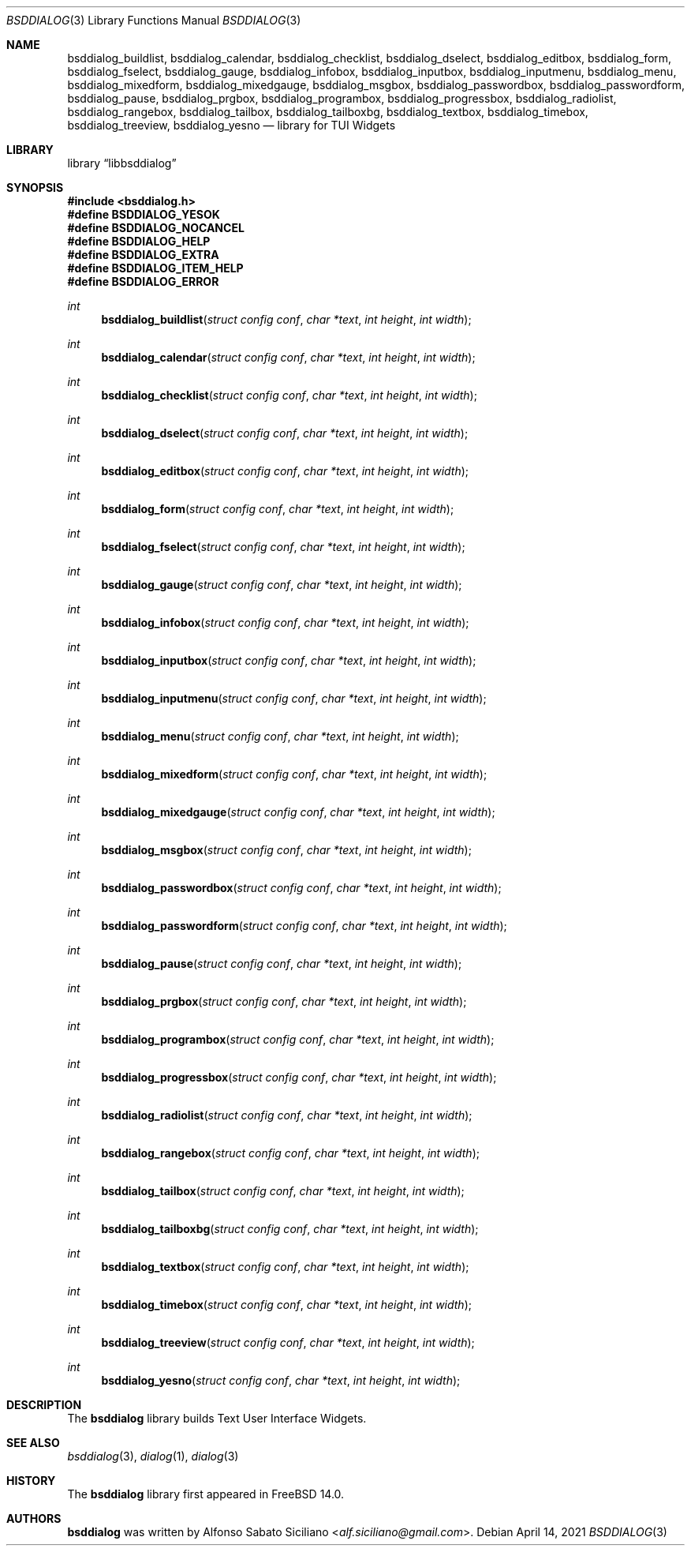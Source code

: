 .\"
.\" Copyright (c) 2021 Alfonso Sabato Siciliano
.\"
.\" Redistribution and use in source and binary forms, with or without
.\" modification, are permitted provided that the following conditions
.\" are met:
.\" 1. Redistributions of source code must retain the above copyright
.\"    notice, this list of conditions and the following disclaimer.
.\" 2. Redistributions in binary form must reproduce the above copyright
.\"    notice, this list of conditions and the following disclaimer in the
.\"    documentation and/or other materials provided with the distribution.
.\"
.\" THIS SOFTWARE IS PROVIDED BY THE AUTHOR AND CONTRIBUTORS ``AS IS'' AND
.\" ANY EXPRESS OR IMPLIED WARRANTIES, INCLUDING, BUT NOT LIMITED TO, THE
.\" IMPLIED WARRANTIES OF MERCHANTABILITY AND FITNESS FOR A PARTICULAR PURPOSE
.\" ARE DISCLAIMED.  IN NO EVENT SHALL THE AUTHOR OR CONTRIBUTORS BE LIABLE
.\" FOR ANY DIRECT, INDIRECT, INCIDENTAL, SPECIAL, EXEMPLARY, OR CONSEQUENTIAL
.\" DAMAGES (INCLUDING, BUT NOT LIMITED TO, PROCUREMENT OF SUBSTITUTE GOODS
.\" OR SERVICES; LOSS OF USE, DATA, OR PROFITS; OR BUSINESS INTERRUPTION)
.\" HOWEVER CAUSED AND ON ANY THEORY OF LIABILITY, WHETHER IN CONTRACT, STRICT
.\" LIABILITY, OR TORT (INCLUDING NEGLIGENCE OR OTHERWISE) ARISING IN ANY WAY
.\" OUT OF THE USE OF THIS SOFTWARE, EVEN IF ADVISED OF THE POSSIBILITY OF
.\" SUCH DAMAGE.
.\"
.Dd April 14, 2021
.Dt BSDDIALOG 3
.Os
.Sh NAME
.Nm bsddialog_buildlist ,
.Nm bsddialog_calendar ,
.Nm bsddialog_checklist ,
.Nm bsddialog_dselect ,
.Nm bsddialog_editbox ,
.Nm bsddialog_form ,
.Nm bsddialog_fselect ,
.Nm bsddialog_gauge ,
.Nm bsddialog_infobox ,
.Nm bsddialog_inputbox ,
.Nm bsddialog_inputmenu ,
.Nm bsddialog_menu ,
.Nm bsddialog_mixedform ,
.Nm bsddialog_mixedgauge ,
.Nm bsddialog_msgbox ,
.Nm bsddialog_passwordbox ,
.Nm bsddialog_passwordform ,
.Nm bsddialog_pause ,
.Nm bsddialog_prgbox ,
.Nm bsddialog_programbox ,
.Nm bsddialog_progressbox ,
.Nm bsddialog_radiolist ,
.Nm bsddialog_rangebox ,
.Nm bsddialog_tailbox ,
.Nm bsddialog_tailboxbg ,
.Nm bsddialog_textbox ,
.Nm bsddialog_timebox ,
.Nm bsddialog_treeview ,
.Nm bsddialog_yesno
.Nd library for TUI Widgets
.Sh LIBRARY
.Lb libbsddialog
.Sh SYNOPSIS
.In bsddialog.h
.Fd #define BSDDIALOG_YESOK
.Fd #define BSDDIALOG_NOCANCEL
.Fd #define BSDDIALOG_HELP
.Fd #define BSDDIALOG_EXTRA
.Fd #define BSDDIALOG_ITEM_HELP
.Fd #define BSDDIALOG_ERROR
.Ft "int"
.Fn bsddialog_buildlist "struct config conf" "char *text" "int height" "int width"
.Ft "int"
.Fn bsddialog_calendar "struct config conf" "char *text" "int height" "int width"
.Ft "int"
.Fn bsddialog_checklist "struct config conf" "char *text" "int height" "int width"
.Ft "int"
.Fn bsddialog_dselect "struct config conf" "char *text" "int height" "int width"
.Ft "int"
.Fn bsddialog_editbox "struct config conf" "char *text" "int height" "int width"
.Ft "int"
.Fn bsddialog_form "struct config conf" "char *text" "int height" "int width"
.Ft "int"
.Fn bsddialog_fselect "struct config conf" "char *text" "int height" "int width"
.Ft "int"
.Fn bsddialog_gauge "struct config conf" "char *text" "int height" "int width"
.Ft "int"
.Fn bsddialog_infobox "struct config conf" "char *text" "int height" "int width"
.Ft "int"
.Fn bsddialog_inputbox "struct config conf" "char *text" "int height" "int width"
.Ft "int"
.Fn bsddialog_inputmenu "struct config conf" "char *text" "int height" "int width"
.Ft "int"
.Fn bsddialog_menu "struct config conf" "char *text" "int height" "int width"
.Ft "int"
.Fn bsddialog_mixedform "struct config conf" "char *text" "int height" "int width"
.Ft "int"
.Fn bsddialog_mixedgauge "struct config conf" "char *text" "int height" "int width"
.Ft "int"
.Fn bsddialog_msgbox "struct config conf" "char *text" "int height" "int width"
.Ft "int"
.Fn bsddialog_passwordbox "struct config conf" "char *text" "int height" "int width"
.Ft "int"
.Fn bsddialog_passwordform "struct config conf" "char *text" "int height" "int width"
.Ft "int"
.Fn bsddialog_pause "struct config conf" "char *text" "int height" "int width"
.Ft "int"
.Fn bsddialog_prgbox "struct config conf" "char *text" "int height" "int width"
.Ft "int"
.Fn bsddialog_programbox "struct config conf" "char *text" "int height" "int width"
.Ft "int"
.Fn bsddialog_progressbox "struct config conf" "char *text" "int height" "int width"
.Ft "int"
.Fn bsddialog_radiolist "struct config conf" "char *text" "int height" "int width"
.Ft "int"
.Fn bsddialog_rangebox "struct config conf" "char *text" "int height" "int width"
.Ft "int"
.Fn bsddialog_tailbox "struct config conf" "char *text" "int height" "int width"
.Ft "int"
.Fn bsddialog_tailboxbg "struct config conf" "char *text" "int height" "int width"
.Ft "int"
.Fn bsddialog_textbox "struct config conf" "char *text" "int height" "int width"
.Ft "int"
.Fn bsddialog_timebox "struct config conf" "char *text" "int height" "int width"
.Ft "int"
.Fn bsddialog_treeview "struct config conf" "char *text" "int height" "int width"
.Ft "int"
.Fn bsddialog_yesno "struct config conf" "char *text" "int height" "int width"
.Sh DESCRIPTION
The
.Nm bsddialog
library builds Text User Interface Widgets.
.\" .Sh IMPLEMENTATION NOTES
.\" Not used in OpenBSD.
.\" .Sh RETURN VALUES
.\" For sections 2, 3, and 9 function return values only.
.\" .Sh FILES
.\" .Sh EXAMPLES
.\" .Sh ERRORS
.\" For sections 2, 3, 4, and 9 errno settings only.
.Sh SEE ALSO
.Xr bsddialog 3 ,
.Xr dialog 1 ,
.Xr dialog 3
.Sh HISTORY
The
.Nm bsddialog
library first appeared in
.Fx 14.0 .
.Sh AUTHORS
.Nm bsddialog
was written by
.An Alfonso Sabato Siciliano Aq Mt alf.siciliano@gmail.com .